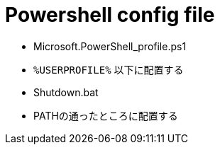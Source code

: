 = Powershell config file

* Microsoft.PowerShell_profile.ps1
  * `%USERPROFILE%` 以下に配置する
* Shutdown.bat
  * PATHの通ったところに配置する

